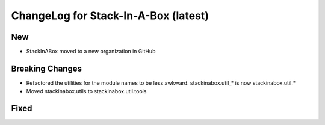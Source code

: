 .. _latest:

ChangeLog for Stack-In-A-Box (latest)
=====================================

New
---

- StackInABox moved to a new organization in GitHub

Breaking Changes
----------------
- Refactored the utilities for the module names to be less awkward.
  stackinabox.util_* is now stackinabox.util.*
- Moved stackinabox.utils to stackinabox.util.tools

Fixed
-----

